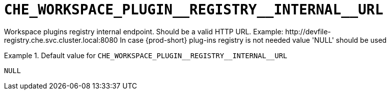 [id="che_workspace_plugin__registry__internal__url_{context}"]
= `+CHE_WORKSPACE_PLUGIN__REGISTRY__INTERNAL__URL+`

Workspace plugins registry internal endpoint. Should be a valid HTTP URL. Example: ++http://devfile-registry.che.svc.cluster.local:8080++ In case {prod-short} plug-ins registry is not needed value 'NULL' should be used


.Default value for `+CHE_WORKSPACE_PLUGIN__REGISTRY__INTERNAL__URL+`
====
----
NULL
----
====

